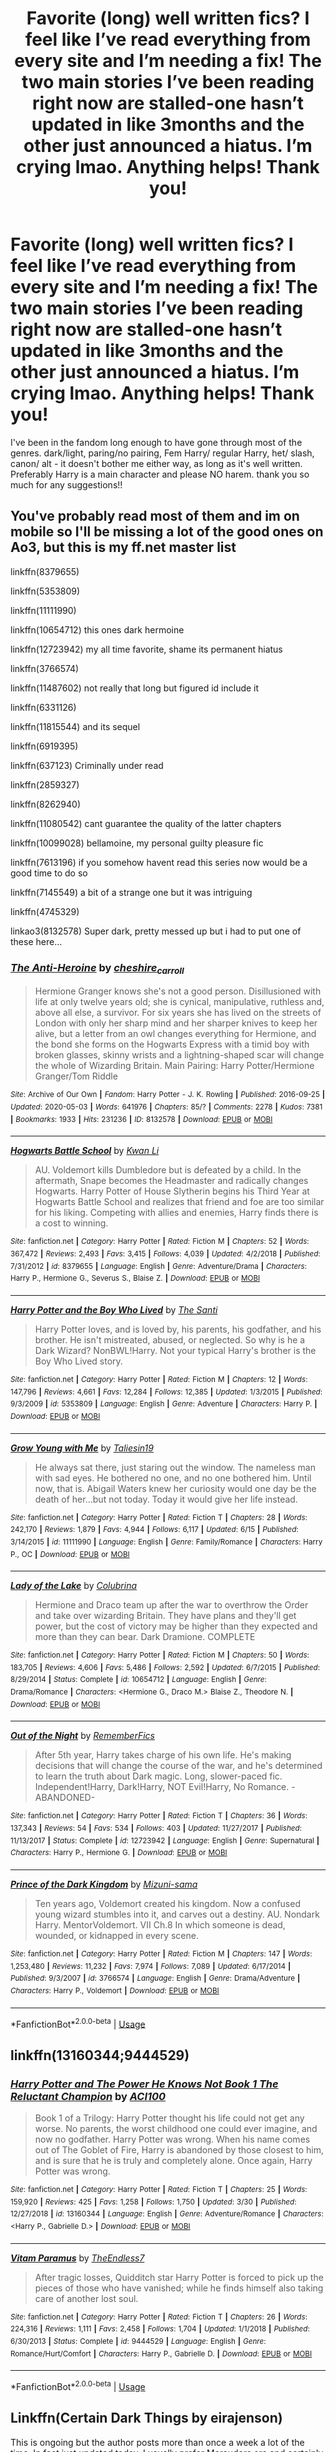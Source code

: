 #+TITLE: Favorite (long) well written fics? I feel like I’ve read everything from every site and I’m needing a fix! The two main stories I’ve been reading right now are stalled-one hasn’t updated in like 3months and the other just announced a hiatus. I’m crying lmao. Anything helps! Thank you!

* Favorite (long) well written fics? I feel like I’ve read everything from every site and I’m needing a fix! The two main stories I’ve been reading right now are stalled-one hasn’t updated in like 3months and the other just announced a hiatus. I’m crying lmao. Anything helps! Thank you!
:PROPERTIES:
:Author: ifindtrouble
:Score: 11
:DateUnix: 1595534628.0
:DateShort: 2020-Jul-24
:FlairText: Request
:END:
I've been in the fandom long enough to have gone through most of the genres. dark/light, paring/no pairing, Fem Harry/ regular Harry, het/ slash, canon/ alt - it doesn't bother me either way, as long as it's well written. Preferably Harry is a main character and please NO harem. thank you so much for any suggestions!!


** You've probably read most of them and im on mobile so I'll be missing a lot of the good ones on Ao3, but this is my ff.net master list

linkffn(8379655)

linkffn(5353809)

linkffn(11111990)

linkffn(10654712) this ones dark hermoine

linkffn(12723942) my all time favorite, shame its permanent hiatus

linkffn(3766574)

linkffn(11487602) not really that long but figured id include it

linkffn(6331126)

linkffn(11815544) and its sequel

linkffn(6919395)

linkffn(637123) Criminally under read

linkffn(2859327)

linkffn(8262940)

linkffn(11080542) cant guarantee the quality of the latter chapters

linkffn(10099028) bellamoine, my personal guilty pleasure fic

linkffn(7613196) if you somehow havent read this series now would be a good time to do so

linkffn(7145549) a bit of a strange one but it was intriguing

linkffn(4745329)

linkao3(8132578) Super dark, pretty messed up but i had to put one of these here...
:PROPERTIES:
:Author: bunn2
:Score: 2
:DateUnix: 1595540397.0
:DateShort: 2020-Jul-24
:END:

*** [[https://archiveofourown.org/works/8132578][*/The Anti-Heroine/*]] by [[https://www.archiveofourown.org/users/cheshire_carroll/pseuds/cheshire_carroll][/cheshire_carroll/]]

#+begin_quote
  Hermione Granger knows she's not a good person. Disillusioned with life at only twelve years old; she is cynical, manipulative, ruthless and, above all else, a survivor. For six years she has lived on the streets of London with only her sharp mind and her sharper knives to keep her alive, but a letter from an owl changes everything for Hermione, and the bond she forms on the Hogwarts Express with a timid boy with broken glasses, skinny wrists and a lightning-shaped scar will change the whole of Wizarding Britain.  Main Pairing: Harry Potter/Hermione Granger/Tom Riddle
#+end_quote

^{/Site/:} ^{Archive} ^{of} ^{Our} ^{Own} ^{*|*} ^{/Fandom/:} ^{Harry} ^{Potter} ^{-} ^{J.} ^{K.} ^{Rowling} ^{*|*} ^{/Published/:} ^{2016-09-25} ^{*|*} ^{/Updated/:} ^{2020-05-03} ^{*|*} ^{/Words/:} ^{641976} ^{*|*} ^{/Chapters/:} ^{85/?} ^{*|*} ^{/Comments/:} ^{2278} ^{*|*} ^{/Kudos/:} ^{7381} ^{*|*} ^{/Bookmarks/:} ^{1933} ^{*|*} ^{/Hits/:} ^{231236} ^{*|*} ^{/ID/:} ^{8132578} ^{*|*} ^{/Download/:} ^{[[https://archiveofourown.org/downloads/8132578/The%20Anti-Heroine.epub?updated_at=1588507839][EPUB]]} ^{or} ^{[[https://archiveofourown.org/downloads/8132578/The%20Anti-Heroine.mobi?updated_at=1588507839][MOBI]]}

--------------

[[https://www.fanfiction.net/s/8379655/1/][*/Hogwarts Battle School/*]] by [[https://www.fanfiction.net/u/1023780/Kwan-Li][/Kwan Li/]]

#+begin_quote
  AU. Voldemort kills Dumbledore but is defeated by a child. In the aftermath, Snape becomes the Headmaster and radically changes Hogwarts. Harry Potter of House Slytherin begins his Third Year at Hogwarts Battle School and realizes that friend and foe are too similar for his liking. Competing with allies and enemies, Harry finds there is a cost to winning.
#+end_quote

^{/Site/:} ^{fanfiction.net} ^{*|*} ^{/Category/:} ^{Harry} ^{Potter} ^{*|*} ^{/Rated/:} ^{Fiction} ^{M} ^{*|*} ^{/Chapters/:} ^{52} ^{*|*} ^{/Words/:} ^{367,472} ^{*|*} ^{/Reviews/:} ^{2,493} ^{*|*} ^{/Favs/:} ^{3,415} ^{*|*} ^{/Follows/:} ^{4,039} ^{*|*} ^{/Updated/:} ^{4/2/2018} ^{*|*} ^{/Published/:} ^{7/31/2012} ^{*|*} ^{/id/:} ^{8379655} ^{*|*} ^{/Language/:} ^{English} ^{*|*} ^{/Genre/:} ^{Adventure/Drama} ^{*|*} ^{/Characters/:} ^{Harry} ^{P.,} ^{Hermione} ^{G.,} ^{Severus} ^{S.,} ^{Blaise} ^{Z.} ^{*|*} ^{/Download/:} ^{[[http://www.ff2ebook.com/old/ffn-bot/index.php?id=8379655&source=ff&filetype=epub][EPUB]]} ^{or} ^{[[http://www.ff2ebook.com/old/ffn-bot/index.php?id=8379655&source=ff&filetype=mobi][MOBI]]}

--------------

[[https://www.fanfiction.net/s/5353809/1/][*/Harry Potter and the Boy Who Lived/*]] by [[https://www.fanfiction.net/u/1239654/The-Santi][/The Santi/]]

#+begin_quote
  Harry Potter loves, and is loved by, his parents, his godfather, and his brother. He isn't mistreated, abused, or neglected. So why is he a Dark Wizard? NonBWL!Harry. Not your typical Harry's brother is the Boy Who Lived story.
#+end_quote

^{/Site/:} ^{fanfiction.net} ^{*|*} ^{/Category/:} ^{Harry} ^{Potter} ^{*|*} ^{/Rated/:} ^{Fiction} ^{M} ^{*|*} ^{/Chapters/:} ^{12} ^{*|*} ^{/Words/:} ^{147,796} ^{*|*} ^{/Reviews/:} ^{4,661} ^{*|*} ^{/Favs/:} ^{12,284} ^{*|*} ^{/Follows/:} ^{12,385} ^{*|*} ^{/Updated/:} ^{1/3/2015} ^{*|*} ^{/Published/:} ^{9/3/2009} ^{*|*} ^{/id/:} ^{5353809} ^{*|*} ^{/Language/:} ^{English} ^{*|*} ^{/Genre/:} ^{Adventure} ^{*|*} ^{/Characters/:} ^{Harry} ^{P.} ^{*|*} ^{/Download/:} ^{[[http://www.ff2ebook.com/old/ffn-bot/index.php?id=5353809&source=ff&filetype=epub][EPUB]]} ^{or} ^{[[http://www.ff2ebook.com/old/ffn-bot/index.php?id=5353809&source=ff&filetype=mobi][MOBI]]}

--------------

[[https://www.fanfiction.net/s/11111990/1/][*/Grow Young with Me/*]] by [[https://www.fanfiction.net/u/997444/Taliesin19][/Taliesin19/]]

#+begin_quote
  He always sat there, just staring out the window. The nameless man with sad eyes. He bothered no one, and no one bothered him. Until now, that is. Abigail Waters knew her curiosity would one day be the death of her...but not today. Today it would give her life instead.
#+end_quote

^{/Site/:} ^{fanfiction.net} ^{*|*} ^{/Category/:} ^{Harry} ^{Potter} ^{*|*} ^{/Rated/:} ^{Fiction} ^{T} ^{*|*} ^{/Chapters/:} ^{28} ^{*|*} ^{/Words/:} ^{242,170} ^{*|*} ^{/Reviews/:} ^{1,879} ^{*|*} ^{/Favs/:} ^{4,944} ^{*|*} ^{/Follows/:} ^{6,117} ^{*|*} ^{/Updated/:} ^{6/15} ^{*|*} ^{/Published/:} ^{3/14/2015} ^{*|*} ^{/id/:} ^{11111990} ^{*|*} ^{/Language/:} ^{English} ^{*|*} ^{/Genre/:} ^{Family/Romance} ^{*|*} ^{/Characters/:} ^{Harry} ^{P.,} ^{OC} ^{*|*} ^{/Download/:} ^{[[http://www.ff2ebook.com/old/ffn-bot/index.php?id=11111990&source=ff&filetype=epub][EPUB]]} ^{or} ^{[[http://www.ff2ebook.com/old/ffn-bot/index.php?id=11111990&source=ff&filetype=mobi][MOBI]]}

--------------

[[https://www.fanfiction.net/s/10654712/1/][*/Lady of the Lake/*]] by [[https://www.fanfiction.net/u/4314892/Colubrina][/Colubrina/]]

#+begin_quote
  Hermione and Draco team up after the war to overthrow the Order and take over wizarding Britain. They have plans and they'll get power, but the cost of victory may be higher than they expected and more than they can bear. Dark Dramione. COMPLETE
#+end_quote

^{/Site/:} ^{fanfiction.net} ^{*|*} ^{/Category/:} ^{Harry} ^{Potter} ^{*|*} ^{/Rated/:} ^{Fiction} ^{M} ^{*|*} ^{/Chapters/:} ^{50} ^{*|*} ^{/Words/:} ^{183,705} ^{*|*} ^{/Reviews/:} ^{4,606} ^{*|*} ^{/Favs/:} ^{5,486} ^{*|*} ^{/Follows/:} ^{2,592} ^{*|*} ^{/Updated/:} ^{6/7/2015} ^{*|*} ^{/Published/:} ^{8/29/2014} ^{*|*} ^{/Status/:} ^{Complete} ^{*|*} ^{/id/:} ^{10654712} ^{*|*} ^{/Language/:} ^{English} ^{*|*} ^{/Genre/:} ^{Drama/Romance} ^{*|*} ^{/Characters/:} ^{<Hermione} ^{G.,} ^{Draco} ^{M.>} ^{Blaise} ^{Z.,} ^{Theodore} ^{N.} ^{*|*} ^{/Download/:} ^{[[http://www.ff2ebook.com/old/ffn-bot/index.php?id=10654712&source=ff&filetype=epub][EPUB]]} ^{or} ^{[[http://www.ff2ebook.com/old/ffn-bot/index.php?id=10654712&source=ff&filetype=mobi][MOBI]]}

--------------

[[https://www.fanfiction.net/s/12723942/1/][*/Out of the Night/*]] by [[https://www.fanfiction.net/u/9936625/RememberFics][/RememberFics/]]

#+begin_quote
  After 5th year, Harry takes charge of his own life. He's making decisions that will change the course of the war, and he's determined to learn the truth about Dark magic. Long, slower-paced fic. Independent!Harry, Dark!Harry, NOT Evil!Harry, No Romance. -ABANDONED-
#+end_quote

^{/Site/:} ^{fanfiction.net} ^{*|*} ^{/Category/:} ^{Harry} ^{Potter} ^{*|*} ^{/Rated/:} ^{Fiction} ^{T} ^{*|*} ^{/Chapters/:} ^{36} ^{*|*} ^{/Words/:} ^{137,343} ^{*|*} ^{/Reviews/:} ^{54} ^{*|*} ^{/Favs/:} ^{534} ^{*|*} ^{/Follows/:} ^{403} ^{*|*} ^{/Updated/:} ^{11/27/2017} ^{*|*} ^{/Published/:} ^{11/13/2017} ^{*|*} ^{/Status/:} ^{Complete} ^{*|*} ^{/id/:} ^{12723942} ^{*|*} ^{/Language/:} ^{English} ^{*|*} ^{/Genre/:} ^{Supernatural} ^{*|*} ^{/Characters/:} ^{Harry} ^{P.,} ^{Hermione} ^{G.} ^{*|*} ^{/Download/:} ^{[[http://www.ff2ebook.com/old/ffn-bot/index.php?id=12723942&source=ff&filetype=epub][EPUB]]} ^{or} ^{[[http://www.ff2ebook.com/old/ffn-bot/index.php?id=12723942&source=ff&filetype=mobi][MOBI]]}

--------------

[[https://www.fanfiction.net/s/3766574/1/][*/Prince of the Dark Kingdom/*]] by [[https://www.fanfiction.net/u/1355498/Mizuni-sama][/Mizuni-sama/]]

#+begin_quote
  Ten years ago, Voldemort created his kingdom. Now a confused young wizard stumbles into it, and carves out a destiny. AU. Nondark Harry. MentorVoldemort. VII Ch.8 In which someone is dead, wounded, or kidnapped in every scene.
#+end_quote

^{/Site/:} ^{fanfiction.net} ^{*|*} ^{/Category/:} ^{Harry} ^{Potter} ^{*|*} ^{/Rated/:} ^{Fiction} ^{M} ^{*|*} ^{/Chapters/:} ^{147} ^{*|*} ^{/Words/:} ^{1,253,480} ^{*|*} ^{/Reviews/:} ^{11,232} ^{*|*} ^{/Favs/:} ^{7,974} ^{*|*} ^{/Follows/:} ^{7,089} ^{*|*} ^{/Updated/:} ^{6/17/2014} ^{*|*} ^{/Published/:} ^{9/3/2007} ^{*|*} ^{/id/:} ^{3766574} ^{*|*} ^{/Language/:} ^{English} ^{*|*} ^{/Genre/:} ^{Drama/Adventure} ^{*|*} ^{/Characters/:} ^{Harry} ^{P.,} ^{Voldemort} ^{*|*} ^{/Download/:} ^{[[http://www.ff2ebook.com/old/ffn-bot/index.php?id=3766574&source=ff&filetype=epub][EPUB]]} ^{or} ^{[[http://www.ff2ebook.com/old/ffn-bot/index.php?id=3766574&source=ff&filetype=mobi][MOBI]]}

--------------

*FanfictionBot*^{2.0.0-beta} | [[https://github.com/tusing/reddit-ffn-bot/wiki/Usage][Usage]]
:PROPERTIES:
:Author: FanfictionBot
:Score: 2
:DateUnix: 1595540453.0
:DateShort: 2020-Jul-24
:END:


** linkffn(13160344;9444529)
:PROPERTIES:
:Author: FaolanMC
:Score: 1
:DateUnix: 1595539360.0
:DateShort: 2020-Jul-24
:END:

*** [[https://www.fanfiction.net/s/13160344/1/][*/Harry Potter and The Power He Knows Not Book 1 The Reluctant Champion/*]] by [[https://www.fanfiction.net/u/11142828/ACI100][/ACI100/]]

#+begin_quote
  Book 1 of a Trilogy: Harry Potter thought his life could not get any worse. No parents, the worst childhood one could ever imagine, and now no godfather. Harry Potter was wrong. When his name comes out of The Goblet of Fire, Harry is abandoned by those closest to him, and is sure that he is truly and completely alone. Once again, Harry Potter was wrong.
#+end_quote

^{/Site/:} ^{fanfiction.net} ^{*|*} ^{/Category/:} ^{Harry} ^{Potter} ^{*|*} ^{/Rated/:} ^{Fiction} ^{T} ^{*|*} ^{/Chapters/:} ^{25} ^{*|*} ^{/Words/:} ^{159,920} ^{*|*} ^{/Reviews/:} ^{425} ^{*|*} ^{/Favs/:} ^{1,258} ^{*|*} ^{/Follows/:} ^{1,750} ^{*|*} ^{/Updated/:} ^{3/30} ^{*|*} ^{/Published/:} ^{12/27/2018} ^{*|*} ^{/id/:} ^{13160344} ^{*|*} ^{/Language/:} ^{English} ^{*|*} ^{/Genre/:} ^{Adventure/Romance} ^{*|*} ^{/Characters/:} ^{<Harry} ^{P.,} ^{Gabrielle} ^{D.>} ^{*|*} ^{/Download/:} ^{[[http://www.ff2ebook.com/old/ffn-bot/index.php?id=13160344&source=ff&filetype=epub][EPUB]]} ^{or} ^{[[http://www.ff2ebook.com/old/ffn-bot/index.php?id=13160344&source=ff&filetype=mobi][MOBI]]}

--------------

[[https://www.fanfiction.net/s/9444529/1/][*/Vitam Paramus/*]] by [[https://www.fanfiction.net/u/2638737/TheEndless7][/TheEndless7/]]

#+begin_quote
  After tragic losses, Quidditch star Harry Potter is forced to pick up the pieces of those who have vanished; while he finds himself also taking care of another lost soul.
#+end_quote

^{/Site/:} ^{fanfiction.net} ^{*|*} ^{/Category/:} ^{Harry} ^{Potter} ^{*|*} ^{/Rated/:} ^{Fiction} ^{T} ^{*|*} ^{/Chapters/:} ^{26} ^{*|*} ^{/Words/:} ^{224,316} ^{*|*} ^{/Reviews/:} ^{1,111} ^{*|*} ^{/Favs/:} ^{2,458} ^{*|*} ^{/Follows/:} ^{1,704} ^{*|*} ^{/Updated/:} ^{1/1/2018} ^{*|*} ^{/Published/:} ^{6/30/2013} ^{*|*} ^{/Status/:} ^{Complete} ^{*|*} ^{/id/:} ^{9444529} ^{*|*} ^{/Language/:} ^{English} ^{*|*} ^{/Genre/:} ^{Romance/Hurt/Comfort} ^{*|*} ^{/Characters/:} ^{Harry} ^{P.,} ^{Gabrielle} ^{D.} ^{*|*} ^{/Download/:} ^{[[http://www.ff2ebook.com/old/ffn-bot/index.php?id=9444529&source=ff&filetype=epub][EPUB]]} ^{or} ^{[[http://www.ff2ebook.com/old/ffn-bot/index.php?id=9444529&source=ff&filetype=mobi][MOBI]]}

--------------

*FanfictionBot*^{2.0.0-beta} | [[https://github.com/tusing/reddit-ffn-bot/wiki/Usage][Usage]]
:PROPERTIES:
:Author: FanfictionBot
:Score: 1
:DateUnix: 1595539383.0
:DateShort: 2020-Jul-24
:END:


** Linkffn(Certain Dark Things by eirajenson)

This is ongoing but the author posts more than once a week a lot of the time. In fact just updated today. I usually prefer Marauders era and certainly not Slytherin-centric and Snape-sympathetic fics, but this is just so well written I'm sold on it.
:PROPERTIES:
:Author: ayeayefitlike
:Score: 1
:DateUnix: 1595545922.0
:DateShort: 2020-Jul-24
:END:

*** [[https://www.fanfiction.net/s/13135713/1/][*/Certain Dark Things/*]] by [[https://www.fanfiction.net/u/11103906/eirajenson][/eirajenson/]]

#+begin_quote
  Harriet Potter has always been odd. Between having a shadow that moves on its own and chatting with snakes in the garden, learning she's a witch really isn't the strangest thing that's happened to the bespectacled girl with a lightning scar on her neck. [Fem!Harry, Slytherin!Harry, AU Retelling]
#+end_quote

^{/Site/:} ^{fanfiction.net} ^{*|*} ^{/Category/:} ^{Harry} ^{Potter} ^{*|*} ^{/Rated/:} ^{Fiction} ^{M} ^{*|*} ^{/Chapters/:} ^{90} ^{*|*} ^{/Words/:} ^{262,454} ^{*|*} ^{/Reviews/:} ^{567} ^{*|*} ^{/Favs/:} ^{973} ^{*|*} ^{/Follows/:} ^{1,217} ^{*|*} ^{/Updated/:} ^{7/20} ^{*|*} ^{/Published/:} ^{12/1/2018} ^{*|*} ^{/id/:} ^{13135713} ^{*|*} ^{/Language/:} ^{English} ^{*|*} ^{/Genre/:} ^{Adventure/Drama} ^{*|*} ^{/Characters/:} ^{Harry} ^{P.,} ^{Hermione} ^{G.,} ^{Severus} ^{S.,} ^{OC} ^{*|*} ^{/Download/:} ^{[[http://www.ff2ebook.com/old/ffn-bot/index.php?id=13135713&source=ff&filetype=epub][EPUB]]} ^{or} ^{[[http://www.ff2ebook.com/old/ffn-bot/index.php?id=13135713&source=ff&filetype=mobi][MOBI]]}

--------------

*FanfictionBot*^{2.0.0-beta} | [[https://github.com/tusing/reddit-ffn-bot/wiki/Usage][Usage]]
:PROPERTIES:
:Author: FanfictionBot
:Score: 1
:DateUnix: 1595545946.0
:DateShort: 2020-Jul-24
:END:


** Het/gen fics:

linkffn(The Accidental Animagus; The Best Revenge)

Slash fics (all Drarry):

linkao3(All Our Secrets Laid Bare; Tea and No Sympathy; Running on Air)
:PROPERTIES:
:Author: sailingg
:Score: 1
:DateUnix: 1595547045.0
:DateShort: 2020-Jul-24
:END:

*** [[https://archiveofourown.org/works/1227880][*/All Our Secrets Laid Bare/*]] by [[https://www.archiveofourown.org/users/firethesound/pseuds/firethesound/users/fangtasia/pseuds/fangtasia/users/firethesound/pseuds/firethesound][/firethesoundfangtasiafirethesound/]]

#+begin_quote
  Over the six years Draco Malfoy has been an Auror, four of his partners have turned up dead. Harry Potter is assigned as his newest partner to investigate just what is going on.
#+end_quote

^{/Site/:} ^{Archive} ^{of} ^{Our} ^{Own} ^{*|*} ^{/Fandom/:} ^{Harry} ^{Potter} ^{-} ^{J.} ^{K.} ^{Rowling} ^{*|*} ^{/Published/:} ^{2014-02-23} ^{*|*} ^{/Completed/:} ^{2014-02-23} ^{*|*} ^{/Words/:} ^{149549} ^{*|*} ^{/Chapters/:} ^{16/16} ^{*|*} ^{/Comments/:} ^{2589} ^{*|*} ^{/Kudos/:} ^{21980} ^{*|*} ^{/Bookmarks/:} ^{6973} ^{*|*} ^{/Hits/:} ^{427343} ^{*|*} ^{/ID/:} ^{1227880} ^{*|*} ^{/Download/:} ^{[[https://archiveofourown.org/downloads/1227880/All%20Our%20Secrets%20Laid.epub?updated_at=1595228164][EPUB]]} ^{or} ^{[[https://archiveofourown.org/downloads/1227880/All%20Our%20Secrets%20Laid.mobi?updated_at=1595228164][MOBI]]}

--------------

[[https://archiveofourown.org/works/2734082][*/Tea and No Sympathy/*]] by [[https://www.archiveofourown.org/users/who_la_hoop/pseuds/who_la_hoop/users/fangtasia/pseuds/fangtasia/users/wakeupinlondon/pseuds/wakeupinlondon][/who_la_hoopfangtasiawakeupinlondon/]]

#+begin_quote
  It's Potter's fault, of course, that Draco finds himself trapped in the same twenty-four-hour period, repeating itself over and over again. It's been nearly a year since the unpleasant business at Hogwarts, and Draco's getting on with his life quite nicely, thank you, until Harry sodding Potter steps in and ruins it all, just like always. At first, though, the time loop seems liberating. For the first time in his life, he can do anything, say anything, be anything, without consequence. But the more Draco repeats the day, the more he realises the uncomfortable truth: he's falling head over heels for the speccy git. And suddenly, the time loop feels like a trap. For how can he ever get Harry to love him back when time is, quite literally, against him?
#+end_quote

^{/Site/:} ^{Archive} ^{of} ^{Our} ^{Own} ^{*|*} ^{/Fandom/:} ^{Harry} ^{Potter} ^{-} ^{J.} ^{K.} ^{Rowling} ^{*|*} ^{/Published/:} ^{2014-12-23} ^{*|*} ^{/Completed/:} ^{2014-12-23} ^{*|*} ^{/Words/:} ^{70045} ^{*|*} ^{/Chapters/:} ^{11/11} ^{*|*} ^{/Comments/:} ^{1345} ^{*|*} ^{/Kudos/:} ^{26289} ^{*|*} ^{/Bookmarks/:} ^{6803} ^{*|*} ^{/Hits/:} ^{370553} ^{*|*} ^{/ID/:} ^{2734082} ^{*|*} ^{/Download/:} ^{[[https://archiveofourown.org/downloads/2734082/Tea%20and%20No%20Sympathy.epub?updated_at=1595228165][EPUB]]} ^{or} ^{[[https://archiveofourown.org/downloads/2734082/Tea%20and%20No%20Sympathy.mobi?updated_at=1595228165][MOBI]]}

--------------

[[https://archiveofourown.org/works/3171550][*/Running on Air/*]] by [[https://www.archiveofourown.org/users/eleventy7/pseuds/eleventy7/users/overmonroeville/pseuds/overmonroeville/users/gotthefeels/pseuds/gotthefeels/users/wakeupinlondon/pseuds/wakeupinlondon][/eleventy7overmonroevillegotthefeelswakeupinlondon/]]

#+begin_quote
  Draco Malfoy has been missing for three years. Harry is assigned the cold case and finds himself slowly falling in love with the memories he collects.
#+end_quote

^{/Site/:} ^{Archive} ^{of} ^{Our} ^{Own} ^{*|*} ^{/Fandom/:} ^{Harry} ^{Potter} ^{-} ^{J.} ^{K.} ^{Rowling} ^{*|*} ^{/Published/:} ^{2014-09-30} ^{*|*} ^{/Completed/:} ^{2014-12-25} ^{*|*} ^{/Words/:} ^{74875} ^{*|*} ^{/Chapters/:} ^{17/17} ^{*|*} ^{/Comments/:} ^{2503} ^{*|*} ^{/Kudos/:} ^{20607} ^{*|*} ^{/Bookmarks/:} ^{6714} ^{*|*} ^{/Hits/:} ^{310438} ^{*|*} ^{/ID/:} ^{3171550} ^{*|*} ^{/Download/:} ^{[[https://archiveofourown.org/downloads/3171550/Running%20on%20Air.epub?updated_at=1595228165][EPUB]]} ^{or} ^{[[https://archiveofourown.org/downloads/3171550/Running%20on%20Air.mobi?updated_at=1595228165][MOBI]]}

--------------

[[https://www.fanfiction.net/s/9863146/1/][*/The Accidental Animagus/*]] by [[https://www.fanfiction.net/u/5339762/White-Squirrel][/White Squirrel/]]

#+begin_quote
  Harry escapes the Dursleys with a unique bout of accidental magic and eventually winds up at the Grangers' house. Now, he has what he always wanted: a loving family, and he'll need their help to take on the magical world and vanquish the dark lord who has pursued him from birth. Years 1-4. Sequel posted.
#+end_quote

^{/Site/:} ^{fanfiction.net} ^{*|*} ^{/Category/:} ^{Harry} ^{Potter} ^{*|*} ^{/Rated/:} ^{Fiction} ^{T} ^{*|*} ^{/Chapters/:} ^{112} ^{*|*} ^{/Words/:} ^{697,191} ^{*|*} ^{/Reviews/:} ^{5,007} ^{*|*} ^{/Favs/:} ^{8,618} ^{*|*} ^{/Follows/:} ^{7,463} ^{*|*} ^{/Updated/:} ^{7/30/2016} ^{*|*} ^{/Published/:} ^{11/20/2013} ^{*|*} ^{/Status/:} ^{Complete} ^{*|*} ^{/id/:} ^{9863146} ^{*|*} ^{/Language/:} ^{English} ^{*|*} ^{/Characters/:} ^{Harry} ^{P.,} ^{Hermione} ^{G.} ^{*|*} ^{/Download/:} ^{[[http://www.ff2ebook.com/old/ffn-bot/index.php?id=9863146&source=ff&filetype=epub][EPUB]]} ^{or} ^{[[http://www.ff2ebook.com/old/ffn-bot/index.php?id=9863146&source=ff&filetype=mobi][MOBI]]}

--------------

[[https://www.fanfiction.net/s/4912291/1/][*/The Best Revenge/*]] by [[https://www.fanfiction.net/u/352534/Arsinoe-de-Blassenville][/Arsinoe de Blassenville/]]

#+begin_quote
  AU. Yes, the old Snape retrieves Harry from the Dursleys formula. I just had to write one. Everything changes, because the best revenge is living well. T for Mentor Snape's occasional naughty language. Supportive Minerva. Over three million hits!
#+end_quote

^{/Site/:} ^{fanfiction.net} ^{*|*} ^{/Category/:} ^{Harry} ^{Potter} ^{*|*} ^{/Rated/:} ^{Fiction} ^{T} ^{*|*} ^{/Chapters/:} ^{47} ^{*|*} ^{/Words/:} ^{213,669} ^{*|*} ^{/Reviews/:} ^{6,860} ^{*|*} ^{/Favs/:} ^{10,458} ^{*|*} ^{/Follows/:} ^{5,221} ^{*|*} ^{/Updated/:} ^{9/10/2011} ^{*|*} ^{/Published/:} ^{3/9/2009} ^{*|*} ^{/Status/:} ^{Complete} ^{*|*} ^{/id/:} ^{4912291} ^{*|*} ^{/Language/:} ^{English} ^{*|*} ^{/Genre/:} ^{Drama/Adventure} ^{*|*} ^{/Characters/:} ^{Harry} ^{P.,} ^{Severus} ^{S.} ^{*|*} ^{/Download/:} ^{[[http://www.ff2ebook.com/old/ffn-bot/index.php?id=4912291&source=ff&filetype=epub][EPUB]]} ^{or} ^{[[http://www.ff2ebook.com/old/ffn-bot/index.php?id=4912291&source=ff&filetype=mobi][MOBI]]}

--------------

*FanfictionBot*^{2.0.0-beta} | [[https://github.com/tusing/reddit-ffn-bot/wiki/Usage][Usage]]
:PROPERTIES:
:Author: FanfictionBot
:Score: 1
:DateUnix: 1595547098.0
:DateShort: 2020-Jul-24
:END:


** linkao3([[https://archiveofourown.org/works/23976052][Harry Potter and the Ticket Backwards]]) is the first in a new series where Harry goes back in time. The second book is 60k words in and was recently updated.
:PROPERTIES:
:Author: 4wallsandawindow
:Score: 1
:DateUnix: 1595553641.0
:DateShort: 2020-Jul-24
:END:

*** [[https://archiveofourown.org/works/23976052][*/Harry Potter and the Ticket Backwards/*]] by [[https://www.archiveofourown.org/users/viciousmouse/pseuds/viciousmouse][/viciousmouse/]]

#+begin_quote
  When the most powerful magics collide due to Harry Potter's desperate, last sacrifice, he creates for himself a chance to fix up the wrongs in his world. Yet going back in time isn't everything that he expected: Voldemort is a threat, but it is Harry himself who no longer fits comfortably in the world. Time has changed him, he just hasn't yet figured out how.
#+end_quote

^{/Site/:} ^{Archive} ^{of} ^{Our} ^{Own} ^{*|*} ^{/Fandom/:} ^{Harry} ^{Potter} ^{-} ^{J.} ^{K.} ^{Rowling} ^{*|*} ^{/Published/:} ^{2020-05-03} ^{*|*} ^{/Completed/:} ^{2020-05-12} ^{*|*} ^{/Words/:} ^{78518} ^{*|*} ^{/Chapters/:} ^{15/15} ^{*|*} ^{/Comments/:} ^{56} ^{*|*} ^{/Kudos/:} ^{363} ^{*|*} ^{/Bookmarks/:} ^{60} ^{*|*} ^{/Hits/:} ^{6778} ^{*|*} ^{/ID/:} ^{23976052} ^{*|*} ^{/Download/:} ^{[[https://archiveofourown.org/downloads/23976052/Harry%20Potter%20and%20the.epub?updated_at=1590277808][EPUB]]} ^{or} ^{[[https://archiveofourown.org/downloads/23976052/Harry%20Potter%20and%20the.mobi?updated_at=1590277808][MOBI]]}

--------------

*FanfictionBot*^{2.0.0-beta} | [[https://github.com/tusing/reddit-ffn-bot/wiki/Usage][Usage]]
:PROPERTIES:
:Author: FanfictionBot
:Score: 1
:DateUnix: 1595553667.0
:DateShort: 2020-Jul-24
:END:


** Ah, a slow day? I hate those days when nothing updates and you are just in the mood to enjoy something. Fear not for I, The Phantom Keeper, Qazs, will present you with some very long enjoyable stories. I hope you like crossovers.

*FILFY teacher* - linkffn(12772385) - Highschool DxD Crossover: A super well thought out story has plenty of solid moments of family, action, and drama.

*Pack* - linkffn(13391615) - Jurassic Park Crossover: A surprisingly interesting one. Again lots of wizarding world bashing.

*Raptor* - linkffn(11689576) - Jurassic Park Crossover: This one is really good, less bashing in general but a bit of bashing of Hermione at first.

*When Harry met Wednesday* - linkffn(11674317) - Addams Family Crossover: There are quite a few of these surprisingly and they all are pretty good.

*Harry Potter, Squatter* - linkffn(13274956) - Percy Jackson Crossover: An amazing story about Harry explore the world of legends and myths all while finding a family.

*Heroes Assemble!* - linkffn(12307781) - Marvel Crossover: Probably one of the best stories I know. Everything ties into another really well and their is genuine chemistry between characters. Its an enjoyable read for sure.

*Amicus Protectio Fortis* - linkffn(11547735) - An interesting story about how the DA gets started in the first year and how it grows.

*Quoth the Raven, Nevermore* - linkffn(6652537) - An older fic that I think is still really good and certainly brought a unique take to Harry Potter and its world.
:PROPERTIES:
:Author: PhantomKeeperQazs
:Score: 1
:DateUnix: 1595562086.0
:DateShort: 2020-Jul-24
:END:

*** [[https://www.fanfiction.net/s/12772385/1/][*/FILFY teacher/*]] by [[https://www.fanfiction.net/u/4785338/Vimesenthusiast][/Vimesenthusiast/]]

#+begin_quote
  A Harry Potter who has tried to take control of his destiny from second year on finds himself in need of a fresh start due to his marital status changing abruptly. Armed with some abilities beyond the norm, a Mastery of Defense and a muggle-style teacher's license, Harry takes his daughter Lily Luna and takes a job offer at Kuoh Academy. Pairings undecided save Harry/Rias/many?
#+end_quote

^{/Site/:} ^{fanfiction.net} ^{*|*} ^{/Category/:} ^{Harry} ^{Potter} ^{+} ^{High} ^{School} ^{DxD/ハイスクールD×D} ^{Crossover} ^{*|*} ^{/Rated/:} ^{Fiction} ^{M} ^{*|*} ^{/Chapters/:} ^{18} ^{*|*} ^{/Words/:} ^{810,214} ^{*|*} ^{/Reviews/:} ^{2,435} ^{*|*} ^{/Favs/:} ^{6,724} ^{*|*} ^{/Follows/:} ^{7,432} ^{*|*} ^{/Updated/:} ^{5/28} ^{*|*} ^{/Published/:} ^{12/24/2017} ^{*|*} ^{/id/:} ^{12772385} ^{*|*} ^{/Language/:} ^{English} ^{*|*} ^{/Genre/:} ^{Humor/Romance} ^{*|*} ^{/Characters/:} ^{Harry} ^{P.,} ^{Rias} ^{G.} ^{*|*} ^{/Download/:} ^{[[http://www.ff2ebook.com/old/ffn-bot/index.php?id=12772385&source=ff&filetype=epub][EPUB]]} ^{or} ^{[[http://www.ff2ebook.com/old/ffn-bot/index.php?id=12772385&source=ff&filetype=mobi][MOBI]]}

--------------

[[https://www.fanfiction.net/s/13391615/1/][*/Pack/*]] by [[https://www.fanfiction.net/u/1282867/mjimeyg][/mjimeyg/]]

#+begin_quote
  A portkey accident lands Harry at the feet of something more terrifying than a dragon.
#+end_quote

^{/Site/:} ^{fanfiction.net} ^{*|*} ^{/Category/:} ^{Harry} ^{Potter} ^{+} ^{Jurassic} ^{Park} ^{Crossover} ^{*|*} ^{/Rated/:} ^{Fiction} ^{M} ^{*|*} ^{/Chapters/:} ^{12} ^{*|*} ^{/Words/:} ^{97,331} ^{*|*} ^{/Reviews/:} ^{920} ^{*|*} ^{/Favs/:} ^{3,119} ^{*|*} ^{/Follows/:} ^{2,067} ^{*|*} ^{/Updated/:} ^{9/28/2019} ^{*|*} ^{/Published/:} ^{9/19/2019} ^{*|*} ^{/Status/:} ^{Complete} ^{*|*} ^{/id/:} ^{13391615} ^{*|*} ^{/Language/:} ^{English} ^{*|*} ^{/Genre/:} ^{Humor/Adventure} ^{*|*} ^{/Characters/:} ^{<Harry} ^{P.,} ^{Lex} ^{M.>} ^{J.} ^{Hammond} ^{*|*} ^{/Download/:} ^{[[http://www.ff2ebook.com/old/ffn-bot/index.php?id=13391615&source=ff&filetype=epub][EPUB]]} ^{or} ^{[[http://www.ff2ebook.com/old/ffn-bot/index.php?id=13391615&source=ff&filetype=mobi][MOBI]]}

--------------

[[https://www.fanfiction.net/s/11689576/1/][*/Raptor/*]] by [[https://www.fanfiction.net/u/912889/sakurademonalchemist][/sakurademonalchemist/]]

#+begin_quote
  Hagrid wins a dragon egg...only what is inside is no dragon. Harry is the first to make eye contact with the creature inside...and ends up with a most unusual familiar. Watch out Hogwarts...things are about to get prehistoric!
#+end_quote

^{/Site/:} ^{fanfiction.net} ^{*|*} ^{/Category/:} ^{Harry} ^{Potter} ^{+} ^{Jurassic} ^{Park} ^{Crossover} ^{*|*} ^{/Rated/:} ^{Fiction} ^{T} ^{*|*} ^{/Chapters/:} ^{25} ^{*|*} ^{/Words/:} ^{65,937} ^{*|*} ^{/Reviews/:} ^{3,729} ^{*|*} ^{/Favs/:} ^{9,916} ^{*|*} ^{/Follows/:} ^{9,433} ^{*|*} ^{/Updated/:} ^{3/16/2016} ^{*|*} ^{/Published/:} ^{12/24/2015} ^{*|*} ^{/id/:} ^{11689576} ^{*|*} ^{/Language/:} ^{English} ^{*|*} ^{/Genre/:} ^{Adventure/Humor} ^{*|*} ^{/Characters/:} ^{Harry} ^{P.,} ^{Velociraptor} ^{*|*} ^{/Download/:} ^{[[http://www.ff2ebook.com/old/ffn-bot/index.php?id=11689576&source=ff&filetype=epub][EPUB]]} ^{or} ^{[[http://www.ff2ebook.com/old/ffn-bot/index.php?id=11689576&source=ff&filetype=mobi][MOBI]]}

--------------

[[https://www.fanfiction.net/s/11674317/1/][*/When Harry met Wednesday/*]] by [[https://www.fanfiction.net/u/2219521/Jhotenko][/Jhotenko/]]

#+begin_quote
  Sirius is dead, and Harry has reached his breaking point. A chance meeting with a pale girl and her family moves Harry's life in a new direction. Rated M for macabre themes, and later on suggestive adult content.
#+end_quote

^{/Site/:} ^{fanfiction.net} ^{*|*} ^{/Category/:} ^{Harry} ^{Potter} ^{+} ^{Addams} ^{Family} ^{Crossover} ^{*|*} ^{/Rated/:} ^{Fiction} ^{M} ^{*|*} ^{/Chapters/:} ^{25} ^{*|*} ^{/Words/:} ^{171,669} ^{*|*} ^{/Reviews/:} ^{1,925} ^{*|*} ^{/Favs/:} ^{6,405} ^{*|*} ^{/Follows/:} ^{7,033} ^{*|*} ^{/Updated/:} ^{2/9/2019} ^{*|*} ^{/Published/:} ^{12/17/2015} ^{*|*} ^{/id/:} ^{11674317} ^{*|*} ^{/Language/:} ^{English} ^{*|*} ^{/Genre/:} ^{Horror/Humor} ^{*|*} ^{/Characters/:} ^{<Harry} ^{P.,} ^{Wednesday} ^{A.>} ^{*|*} ^{/Download/:} ^{[[http://www.ff2ebook.com/old/ffn-bot/index.php?id=11674317&source=ff&filetype=epub][EPUB]]} ^{or} ^{[[http://www.ff2ebook.com/old/ffn-bot/index.php?id=11674317&source=ff&filetype=mobi][MOBI]]}

--------------

[[https://www.fanfiction.net/s/13274956/1/][*/Harry Potter, Squatter/*]] by [[https://www.fanfiction.net/u/143877/Enterprise1701-d][/Enterprise1701-d/]]

#+begin_quote
  Based on a challenge by Gabriel Herrol. A young Harry Potter is abandoned in new York by the Dursleys. He finds his way onto Olympus and starts squatting in an abandoned temple...
#+end_quote

^{/Site/:} ^{fanfiction.net} ^{*|*} ^{/Category/:} ^{Harry} ^{Potter} ^{+} ^{Percy} ^{Jackson} ^{and} ^{the} ^{Olympians} ^{Crossover} ^{*|*} ^{/Rated/:} ^{Fiction} ^{T} ^{*|*} ^{/Chapters/:} ^{29} ^{*|*} ^{/Words/:} ^{262,793} ^{*|*} ^{/Reviews/:} ^{4,101} ^{*|*} ^{/Favs/:} ^{9,847} ^{*|*} ^{/Follows/:} ^{11,779} ^{*|*} ^{/Updated/:} ^{7/9} ^{*|*} ^{/Published/:} ^{5/1/2019} ^{*|*} ^{/id/:} ^{13274956} ^{*|*} ^{/Language/:} ^{English} ^{*|*} ^{/Genre/:} ^{Adventure} ^{*|*} ^{/Characters/:} ^{Harry} ^{P.,} ^{Hestia} ^{*|*} ^{/Download/:} ^{[[http://www.ff2ebook.com/old/ffn-bot/index.php?id=13274956&source=ff&filetype=epub][EPUB]]} ^{or} ^{[[http://www.ff2ebook.com/old/ffn-bot/index.php?id=13274956&source=ff&filetype=mobi][MOBI]]}

--------------

[[https://www.fanfiction.net/s/12307781/1/][*/Heroes Assemble!/*]] by [[https://www.fanfiction.net/u/5643202/Stargon1][/Stargon1/]]

#+begin_quote
  After five years travelling the world, Harry Potter has landed in New York. He figures that there's no better place than the city that never sleeps to settle in and forge a new life. If only the heroes, villains, aliens and spies had received the message. Begins just before the Avengers movie and continues through the MCU. Encompasses MCU movies & TV, some others along the way.
#+end_quote

^{/Site/:} ^{fanfiction.net} ^{*|*} ^{/Category/:} ^{Harry} ^{Potter} ^{+} ^{Avengers} ^{Crossover} ^{*|*} ^{/Rated/:} ^{Fiction} ^{T} ^{*|*} ^{/Chapters/:} ^{128} ^{*|*} ^{/Words/:} ^{603,414} ^{*|*} ^{/Reviews/:} ^{9,877} ^{*|*} ^{/Favs/:} ^{13,777} ^{*|*} ^{/Follows/:} ^{15,346} ^{*|*} ^{/Updated/:} ^{2/5} ^{*|*} ^{/Published/:} ^{1/4/2017} ^{*|*} ^{/Status/:} ^{Complete} ^{*|*} ^{/id/:} ^{12307781} ^{*|*} ^{/Language/:} ^{English} ^{*|*} ^{/Genre/:} ^{Adventure} ^{*|*} ^{/Characters/:} ^{Harry} ^{P.} ^{*|*} ^{/Download/:} ^{[[http://www.ff2ebook.com/old/ffn-bot/index.php?id=12307781&source=ff&filetype=epub][EPUB]]} ^{or} ^{[[http://www.ff2ebook.com/old/ffn-bot/index.php?id=12307781&source=ff&filetype=mobi][MOBI]]}

--------------

[[https://www.fanfiction.net/s/11547735/1/][*/Amicus Protectio Fortis/*]] by [[https://www.fanfiction.net/u/7087383/barelyeverthere][/barelyeverthere/]]

#+begin_quote
  Harry recognized the need for the DA in his first year rather than his fifth. With a group of powerful friends, unexpected allies, and the planning to overcome age old enemies and meddling Headmasters as well, can these students traverse the dangerous halls of Hogwarts and the world outside of them? Can they defeat the Dark Lord and his followers while fighting for communal reform?
#+end_quote

^{/Site/:} ^{fanfiction.net} ^{*|*} ^{/Category/:} ^{Harry} ^{Potter} ^{*|*} ^{/Rated/:} ^{Fiction} ^{M} ^{*|*} ^{/Chapters/:} ^{20} ^{*|*} ^{/Words/:} ^{175,393} ^{*|*} ^{/Reviews/:} ^{302} ^{*|*} ^{/Favs/:} ^{1,229} ^{*|*} ^{/Follows/:} ^{1,300} ^{*|*} ^{/Updated/:} ^{7/31/2017} ^{*|*} ^{/Published/:} ^{10/7/2015} ^{*|*} ^{/id/:} ^{11547735} ^{*|*} ^{/Language/:} ^{English} ^{*|*} ^{/Genre/:} ^{Adventure/Humor} ^{*|*} ^{/Characters/:} ^{Harry} ^{P.,} ^{Ron} ^{W.,} ^{Hermione} ^{G.} ^{*|*} ^{/Download/:} ^{[[http://www.ff2ebook.com/old/ffn-bot/index.php?id=11547735&source=ff&filetype=epub][EPUB]]} ^{or} ^{[[http://www.ff2ebook.com/old/ffn-bot/index.php?id=11547735&source=ff&filetype=mobi][MOBI]]}

--------------

*FanfictionBot*^{2.0.0-beta} | [[https://github.com/tusing/reddit-ffn-bot/wiki/Usage][Usage]]
:PROPERTIES:
:Author: FanfictionBot
:Score: 1
:DateUnix: 1595562111.0
:DateShort: 2020-Jul-24
:END:


** Have you tried [[https://www.archiveofourown.org/series/755028][Of a Linear Circle]]? It'll keep you busy for a while (and the author just posted the first chapter of part NINE. linkao3(11284494)

Um. And Harry *is* a main character, even if it doesn't seem like it at first. Okay? Okay.
:PROPERTIES:
:Author: hrmdurr
:Score: 1
:DateUnix: 1595570075.0
:DateShort: 2020-Jul-24
:END:

*** [[https://archiveofourown.org/works/11284494][*/Of a Linear Circle - Part I/*]] by [[https://www.archiveofourown.org/users/flamethrower/pseuds/flamethrower][/flamethrower/]]

#+begin_quote
  In September of 1971, Severus Snape finds a forgotten portrait of the Slytherin family in a dark corner of the Slytherin Common Room. At the time, he has no idea that talking portrait will affect the rest of his life.
#+end_quote

^{/Site/:} ^{Archive} ^{of} ^{Our} ^{Own} ^{*|*} ^{/Fandom/:} ^{Harry} ^{Potter} ^{-} ^{J.} ^{K.} ^{Rowling} ^{*|*} ^{/Published/:} ^{2017-06-23} ^{*|*} ^{/Completed/:} ^{2017-07-04} ^{*|*} ^{/Words/:} ^{107176} ^{*|*} ^{/Chapters/:} ^{16/16} ^{*|*} ^{/Comments/:} ^{1131} ^{*|*} ^{/Kudos/:} ^{4044} ^{*|*} ^{/Bookmarks/:} ^{497} ^{*|*} ^{/Hits/:} ^{74616} ^{*|*} ^{/ID/:} ^{11284494} ^{*|*} ^{/Download/:} ^{[[https://archiveofourown.org/downloads/11284494/Of%20a%20Linear%20Circle%20-.epub?updated_at=1593217125][EPUB]]} ^{or} ^{[[https://archiveofourown.org/downloads/11284494/Of%20a%20Linear%20Circle%20-.mobi?updated_at=1593217125][MOBI]]}

--------------

*FanfictionBot*^{2.0.0-beta} | [[https://github.com/tusing/reddit-ffn-bot/wiki/Usage][Usage]]
:PROPERTIES:
:Author: FanfictionBot
:Score: 1
:DateUnix: 1595570092.0
:DateShort: 2020-Jul-24
:END:


** Linkao3(To Be A Magical Boy) follows Dean and Seamus through the years. It's actually amazing, even if not centered on the main characters.

Linkao3(Professor Black by Haunted_Frost) is a really good Regulus lives fic where he becomes potions master instead of Snape.

Linkao3(A shrike (to your sharp and glorious thorn)) Is also a Regulus lives, but sent back in time to hopefully stop Voldy.

I'm on a Regulus lives kick so linkao3(He Comes Out of the Black Lake Quite Mad) is another fantastic one I've read. Oneshot though, and linkao3(As the crow flies) is also quite good, a Professor Regulus sitiation.

Linkao3(Ron Weasley and the Philosopher's Stone) is also a time travel fix it.

Linkao3(Golden Bullets) is just fucking good. I can't say any more cause it's just good.

Linkao3(Chaos, Imperium, Scientae) is also quite good...Dark! Trio with OP characters and time travel to Lord Voldemort's time.

Linkao3(stay ahead and stay alive) is also really good, follows Slytherin Ron. Oneshot

Linkao3(Back to Back We Face Ourselves) is another Ron time travel fic. It's so good though. Like astounding.

Linkao3(Recipe for Disaster) is a Dudley redemption Drarry romantic comedy that's gold. You will not regret this one.

Linkao3(The Long Way Home) is a George grieving for Fred fic and him trying to find his way after Fred dies.

Linkao3(The Ousting of Umbridge) had Draco redemption! Harry and Draco friendship, and a different way fifth year should go.

Linkao3(A festival of traitors) is a time traveling Percy Weasley fic where he fucks himself up and tries to protect everyone.

Linkao3(The Arrangement) is a hilarious Draco/Ron rom com.

Linkao3(Playing Snape's Part) is a oneshot where Ron comes back from summer after something terrible has happened to him.

Linkao3(Dudley Dursley's Most Unexpectedly Fortunate Flower) has Dudley redemption...and his daughter is a witch.

Linkao3(Stand by Me) is an amazing post hogwarts fic in which Ron and Draco have a lot to do with. Draco redemption, Ron and Harry friendship, Ron and Draco friendship.

Linkao3(Just Another Nancy Boy?) Is Dudley redemption in which he is kicked out of his home for being gay. We love Petunia and Vernon.

Linkao3(boy with a scar by dirgewithoutmusic) is incredible. A series of what ifs, with 16 works, each about 8000 words.

Linkao3(Crimson Torment) is a poignant Ron whump fic. Oneshot.

Linkao3(Silhouettes by nauticalparamour) is my last recommendation on Ao3. It's an incredible Theo/Hermione time travel fix it to the 1970s when Voldemort wins in their time.

Hope you enjoy! I hope the fanfiction bot actually gets these links.
:PROPERTIES:
:Author: MondmaedchenKitten
:Score: 1
:DateUnix: 1595635820.0
:DateShort: 2020-Jul-25
:END:

*** Okay so since the bot sucks, here's the links as well, just in case.

Linkao3([[https://archiveofourown.org/works/9297215]])

Linkao3([[https://archiveofourown.org/works/17834201]])

Linkao3([[https://archiveofourown.org/works/23874001]])

Linkao3([[https://archiveofourown.org/works/23261428]])

Linkao3([[https://archiveofourown.org/works/24878833]])

Linkao3([[https://archiveofourown.org/works/24897403]])

Linkao3([[https://archiveofourown.org/works/18935341]])

Linkao3([[https://archiveofourown.org/works/12365883]])

Linkao3([[https://archiveofourown.org/works/16199003]])

Linkao3([[https://archiveofourown.org/works/24003130]]) I didn't mention this one above: it's a Ron becomes a vampire before 6th year fic.

Linkao3([[https://archiveofourown.org/works/23036404]])

Linkao3([[https://archiveofourown.org/works/189958]])

Linkao3([[https://archiveofourown.org/works/18332393]])

Linkao3([[https://archiveofourown.org/works/22760944]])

Linkao3([[https://archiveofourown.org/works/16288199]])

Linkao3([[https://archiveofourown.org/works/23425024]])

Linkao3([[https://archiveofourown.org/works/23246827]]) is also one I didn't mention, but it's incredible and follows Percy and Oliver through their school lives and after.

Linkao3([[https://archiveofourown.org/works/23253685]]) is a what if Hagrid met Sirius in Azkaban?

Linkao3([[https://archiveofourown.org/works/1992918]])

Linkao3([[https://archiveofourown.org/series/285498]])

Linkao3([[https://archiveofourown.org/works/6458305]])

Linkao3([[https://archiveofourown.org/works/951044]])

Linkao3([[https://archiveofourown.org/works/866743]])

Linkao3([[https://archiveofourown.org/works/2044746]])

Linkao3([[https://archiveofourown.org/works/228288]]) this ones really long and very good. Drarry
:PROPERTIES:
:Author: MondmaedchenKitten
:Score: 1
:DateUnix: 1595637046.0
:DateShort: 2020-Jul-25
:END:

**** [[https://archiveofourown.org/works/9297215][*/To Be A Magical Boy/*]] by [[https://www.archiveofourown.org/users/Aelys_Althea/pseuds/Aelys_Althea][/Aelys_Althea/]]

#+begin_quote
  Seamus and Dean met in first year. They were friends. Best friends. The very best of friends, even, and that was how it always would be. The world of magic was a gentle wave and then roiling madness around them, but throughout it all that one thing would never change.From first year to seventh, together or apart, some things were constant.
#+end_quote

^{/Site/:} ^{Archive} ^{of} ^{Our} ^{Own} ^{*|*} ^{/Fandom/:} ^{Harry} ^{Potter} ^{-} ^{J.} ^{K.} ^{Rowling} ^{*|*} ^{/Published/:} ^{2017-01-12} ^{*|*} ^{/Completed/:} ^{2017-05-11} ^{*|*} ^{/Words/:} ^{190855} ^{*|*} ^{/Chapters/:} ^{19/19} ^{*|*} ^{/Comments/:} ^{315} ^{*|*} ^{/Kudos/:} ^{314} ^{*|*} ^{/Bookmarks/:} ^{72} ^{*|*} ^{/Hits/:} ^{6261} ^{*|*} ^{/ID/:} ^{9297215} ^{*|*} ^{/Download/:} ^{[[https://archiveofourown.org/downloads/9297215/To%20Be%20A%20Magical%20Boy.epub?updated_at=1498176299][EPUB]]} ^{or} ^{[[https://archiveofourown.org/downloads/9297215/To%20Be%20A%20Magical%20Boy.mobi?updated_at=1498176299][MOBI]]}

--------------

[[https://archiveofourown.org/works/17834201][*/Professor Black/*]] by [[https://www.archiveofourown.org/users/Haunted_Frost/pseuds/Haunted_Frost][/Haunted_Frost/]]

#+begin_quote
  Kreacher's unending loyalty has allowed Regulus to survive the Inferi. In order to destroy the horcrux and ensure Voldemort's death, he goes back to Hogwarts, this time as a Potions professor. Years at this position give him new insights, even as the papers rave about how both the Blacks were traitors to their sides. When Sirius gets loose from Azkaban, Regulus knows one thing: he is not going to let his lunatic brother hurt his students. Inspired entirely by this tumblr post.
#+end_quote

^{/Site/:} ^{Archive} ^{of} ^{Our} ^{Own} ^{*|*} ^{/Fandom/:} ^{Harry} ^{Potter} ^{-} ^{J.} ^{K.} ^{Rowling} ^{*|*} ^{/Published/:} ^{2019-02-18} ^{*|*} ^{/Completed/:} ^{2019-10-31} ^{*|*} ^{/Words/:} ^{28992} ^{*|*} ^{/Chapters/:} ^{11/11} ^{*|*} ^{/Comments/:} ^{218} ^{*|*} ^{/Kudos/:} ^{884} ^{*|*} ^{/Bookmarks/:} ^{206} ^{*|*} ^{/Hits/:} ^{9463} ^{*|*} ^{/ID/:} ^{17834201} ^{*|*} ^{/Download/:} ^{[[https://archiveofourown.org/downloads/17834201/Professor%20Black.epub?updated_at=1573420795][EPUB]]} ^{or} ^{[[https://archiveofourown.org/downloads/17834201/Professor%20Black.mobi?updated_at=1573420795][MOBI]]}

--------------

[[https://archiveofourown.org/works/23874001][*/a shrike (to your sharp and glorious thorn)/*]] by [[https://www.archiveofourown.org/users/nyxveuss/pseuds/nyxveuss][/nyxveuss/]]

#+begin_quote
  “Oh Merlin,” Regulus muttered, unable to maintain his usual blank expression. “I'm dead.”“Calm down, Black, you only fell off your broom.”orregulus black gets sent back to his fifth year, conflict ensues.
#+end_quote

^{/Site/:} ^{Archive} ^{of} ^{Our} ^{Own} ^{*|*} ^{/Fandom/:} ^{Harry} ^{Potter} ^{-} ^{J.} ^{K.} ^{Rowling} ^{*|*} ^{/Published/:} ^{2020-04-27} ^{*|*} ^{/Updated/:} ^{2020-07-13} ^{*|*} ^{/Words/:} ^{24465} ^{*|*} ^{/Chapters/:} ^{5/?} ^{*|*} ^{/Comments/:} ^{179} ^{*|*} ^{/Kudos/:} ^{751} ^{*|*} ^{/Bookmarks/:} ^{201} ^{*|*} ^{/Hits/:} ^{8464} ^{*|*} ^{/ID/:} ^{23874001} ^{*|*} ^{/Download/:} ^{[[https://archiveofourown.org/downloads/23874001/a%20shrike%20to%20your%20sharp.epub?updated_at=1595324820][EPUB]]} ^{or} ^{[[https://archiveofourown.org/downloads/23874001/a%20shrike%20to%20your%20sharp.mobi?updated_at=1595324820][MOBI]]}

--------------

[[https://archiveofourown.org/works/23261428][*/He Comes Out of the Black Lake Quite Mad/*]] by [[https://www.archiveofourown.org/users/BennieLee/pseuds/BennieLee][/BennieLee/]]

#+begin_quote
  Regulus Black comes out of the black lake quite mad, very much his mother's son. Hogwarts will keep him safe, says Dumbledore, who offers him the post of Charms professor.But Regulus hasn't stopped drowning (lungs saturated with water, mind torn apart) and the face of Harry Potter, who looks too much like James, makes him realize the war is never over.
#+end_quote

^{/Site/:} ^{Archive} ^{of} ^{Our} ^{Own} ^{*|*} ^{/Fandoms/:} ^{Harry} ^{Potter} ^{-} ^{J.} ^{K.} ^{Rowling,} ^{Harry} ^{Potter} ^{-} ^{Fandom} ^{*|*} ^{/Published/:} ^{2020-03-22} ^{*|*} ^{/Words/:} ^{7695} ^{*|*} ^{/Chapters/:} ^{1/1} ^{*|*} ^{/Comments/:} ^{20} ^{*|*} ^{/Kudos/:} ^{242} ^{*|*} ^{/Bookmarks/:} ^{38} ^{*|*} ^{/Hits/:} ^{1618} ^{*|*} ^{/ID/:} ^{23261428} ^{*|*} ^{/Download/:} ^{[[https://archiveofourown.org/downloads/23261428/He%20Comes%20Out%20of%20the.epub?updated_at=1590867945][EPUB]]} ^{or} ^{[[https://archiveofourown.org/downloads/23261428/He%20Comes%20Out%20of%20the.mobi?updated_at=1590867945][MOBI]]}

--------------

[[https://archiveofourown.org/works/24878833][*/as the crow flies/*]] by [[https://www.archiveofourown.org/users/ofpoetsandsaints/pseuds/amortentia][/amortentia (ofpoetsandsaints)/]]

#+begin_quote
  Fourteen years after Regulus Arcturus Black goes to his death, he wakes up.
#+end_quote

^{/Site/:} ^{Archive} ^{of} ^{Our} ^{Own} ^{*|*} ^{/Fandom/:} ^{Harry} ^{Potter} ^{-} ^{J.} ^{K.} ^{Rowling} ^{*|*} ^{/Published/:} ^{2020-06-23} ^{*|*} ^{/Completed/:} ^{2020-07-16} ^{*|*} ^{/Words/:} ^{41799} ^{*|*} ^{/Chapters/:} ^{8/8} ^{*|*} ^{/Comments/:} ^{76} ^{*|*} ^{/Kudos/:} ^{258} ^{*|*} ^{/Bookmarks/:} ^{39} ^{*|*} ^{/Hits/:} ^{2814} ^{*|*} ^{/ID/:} ^{24878833} ^{*|*} ^{/Download/:} ^{[[https://archiveofourown.org/downloads/24878833/as%20the%20crow%20flies.epub?updated_at=1594908599][EPUB]]} ^{or} ^{[[https://archiveofourown.org/downloads/24878833/as%20the%20crow%20flies.mobi?updated_at=1594908599][MOBI]]}

--------------

[[https://archiveofourown.org/works/24897403][*/Ron Weasley and the Philosopher's Stone/*]] by [[https://www.archiveofourown.org/users/JonRiptide/pseuds/JonRiptide][/JonRiptide/]]

#+begin_quote
  Ronald Weasley is a renowned wizard with a rising career, a big family and a loving wife. However, when an unforeseen force emerges and puts at risk everything he holds dear, Ron has to take the lead and make the right decisions. Can he succeed in a role that was never meant to be his? - Time travel. Canon Compliant. Cross posted with ffnet.
#+end_quote

^{/Site/:} ^{Archive} ^{of} ^{Our} ^{Own} ^{*|*} ^{/Fandom/:} ^{Harry} ^{Potter} ^{-} ^{J.} ^{K.} ^{Rowling} ^{*|*} ^{/Published/:} ^{2020-06-24} ^{*|*} ^{/Updated/:} ^{2020-07-24} ^{*|*} ^{/Words/:} ^{30746} ^{*|*} ^{/Chapters/:} ^{5/17} ^{*|*} ^{/Comments/:} ^{12} ^{*|*} ^{/Kudos/:} ^{8} ^{*|*} ^{/Bookmarks/:} ^{2} ^{*|*} ^{/Hits/:} ^{345} ^{*|*} ^{/ID/:} ^{24897403} ^{*|*} ^{/Download/:} ^{[[https://archiveofourown.org/downloads/24897403/Ron%20Weasley%20and%20the.epub?updated_at=1595611666][EPUB]]} ^{or} ^{[[https://archiveofourown.org/downloads/24897403/Ron%20Weasley%20and%20the.mobi?updated_at=1595611666][MOBI]]}

--------------

[[https://archiveofourown.org/works/18935341][*/Golden Bullets/*]] by [[https://www.archiveofourown.org/users/CescaLR/pseuds/CescaLR][/CescaLR/]]

#+begin_quote
  Actions have consequences.
#+end_quote

^{/Site/:} ^{Archive} ^{of} ^{Our} ^{Own} ^{*|*} ^{/Fandom/:} ^{Harry} ^{Potter} ^{-} ^{J.} ^{K.} ^{Rowling} ^{*|*} ^{/Published/:} ^{2019-06-04} ^{*|*} ^{/Updated/:} ^{2020-01-19} ^{*|*} ^{/Words/:} ^{38249} ^{*|*} ^{/Chapters/:} ^{12/?} ^{*|*} ^{/Comments/:} ^{301} ^{*|*} ^{/Kudos/:} ^{296} ^{*|*} ^{/Bookmarks/:} ^{83} ^{*|*} ^{/Hits/:} ^{7219} ^{*|*} ^{/ID/:} ^{18935341} ^{*|*} ^{/Download/:} ^{[[https://archiveofourown.org/downloads/18935341/Golden%20Bullets.epub?updated_at=1591534222][EPUB]]} ^{or} ^{[[https://archiveofourown.org/downloads/18935341/Golden%20Bullets.mobi?updated_at=1591534222][MOBI]]}

--------------

*FanfictionBot*^{2.0.0-beta} | [[https://github.com/tusing/reddit-ffn-bot/wiki/Usage][Usage]]
:PROPERTIES:
:Author: FanfictionBot
:Score: 1
:DateUnix: 1595637062.0
:DateShort: 2020-Jul-25
:END:
